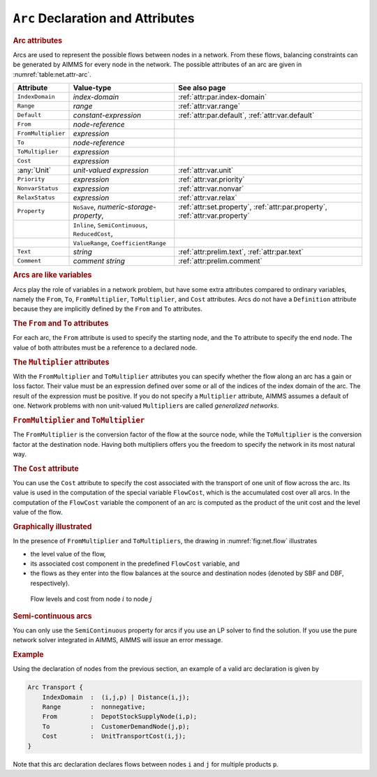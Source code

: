 .. _sec:net.arc:

``Arc`` Declaration and Attributes
==================================

.. _arc:

.. rubric:: Arc attributes

Arcs are used to represent the possible flows between nodes in a
network. From these flows, balancing constraints can be generated by
AIMMS for every node in the network. The possible attributes of an arc
are given in :numref:`table:net.attr-arc`.

.. _table:net.attr-arc:

.. table:: 

	+--------------------+--------------------------------------------------+------------------------------------------------------------------------------+
	| Attribute          | Value-type                                       | See also page                                                                |
	+====================+==================================================+==============================================================================+
	| ``IndexDomain``    | *index-domain*                                   | :ref:`attr:par.index-domain`                                                 |
	+--------------------+--------------------------------------------------+------------------------------------------------------------------------------+
	| ``Range``          | *range*                                          | :ref:`attr:var.range`                                                        |
	+--------------------+--------------------------------------------------+------------------------------------------------------------------------------+
	| ``Default``        | *constant-expression*                            | :ref:`attr:par.default`, :ref:`attr:var.default`                             |
	+--------------------+--------------------------------------------------+------------------------------------------------------------------------------+
	| ``From``           | *node-reference*                                 |                                                                              |
	+--------------------+--------------------------------------------------+------------------------------------------------------------------------------+
	| ``FromMultiplier`` | *expression*                                     |                                                                              |
	+--------------------+--------------------------------------------------+------------------------------------------------------------------------------+
	| ``To``             | *node-reference*                                 |                                                                              |
	+--------------------+--------------------------------------------------+------------------------------------------------------------------------------+
	| ``ToMultiplier``   | *expression*                                     |                                                                              |
	+--------------------+--------------------------------------------------+------------------------------------------------------------------------------+
	| ``Cost``           | *expression*                                     |                                                                              |
	+--------------------+--------------------------------------------------+------------------------------------------------------------------------------+
	| :any:`Unit`        | *unit-valued expression*                         | :ref:`attr:var.unit`                                                         |
	+--------------------+--------------------------------------------------+------------------------------------------------------------------------------+
	| ``Priority``       | *expression*                                     | :ref:`attr:var.priority`                                                     |
	+--------------------+--------------------------------------------------+------------------------------------------------------------------------------+
	| ``NonvarStatus``   | *expression*                                     | :ref:`attr:var.nonvar`                                                       |
	+--------------------+--------------------------------------------------+------------------------------------------------------------------------------+
	| ``RelaxStatus``    | *expression*                                     | :ref:`attr:var.relax`                                                        |
	+--------------------+--------------------------------------------------+------------------------------------------------------------------------------+
	| ``Property``       | ``NoSave``, *numeric-storage-property*,          | :ref:`attr:set.property`, :ref:`attr:par.property`, :ref:`attr:var.property` |
	+--------------------+--------------------------------------------------+------------------------------------------------------------------------------+
	|                    | ``Inline``, ``SemiContinuous``, ``ReducedCost``, |                                                                              |
	+--------------------+--------------------------------------------------+------------------------------------------------------------------------------+
	|                    | ``ValueRange``, ``CoefficientRange``             |                                                                              |
	+--------------------+--------------------------------------------------+------------------------------------------------------------------------------+
	| ``Text``           | *string*                                         | :ref:`attr:prelim.text`, :ref:`attr:par.text`                                |
	+--------------------+--------------------------------------------------+------------------------------------------------------------------------------+
	| ``Comment``        | *comment string*                                 | :ref:`attr:prelim.comment`                                                   |
	+--------------------+--------------------------------------------------+------------------------------------------------------------------------------+
	
.. _arc.index_domain:

.. _arc.range:

.. _arc.default:

.. _arc.unit:

.. _arc.priority:

.. _arc.nonvar_status:

.. _arc.relax_status:

.. _arc.property:

.. rubric:: Arcs are like variables

Arcs play the role of variables in a network problem, but have some
extra attributes compared to ordinary variables, namely the ``From``,
``To``, ``FromMultiplier``, ``ToMultiplier``, and ``Cost`` attributes.
Arcs do not have a ``Definition`` attribute because they are implicitly
defined by the ``From`` and ``To`` attributes.

.. _attr:net.arc.to:

.. rubric:: The ``From`` and ``To`` attributes
   :name: attr:net.arc.from

.. _arc.from:

.. _arc.to:

For each arc, the ``From`` attribute is used to specify the starting
node, and the ``To`` attribute to specify the end node. The value of
both attributes must be a reference to a declared node.

.. rubric:: The ``Multiplier`` attributes
   :name: attr:net.arc.multiplier

.. _arc.from_multiplier:

.. _arc.to_multiplier:

With the ``FromMultiplier`` and ``ToMultiplier`` attributes you can
specify whether the flow along an arc has a gain or loss factor. Their
value must be an expression defined over some or all of the indices of
the index domain of the arc. The result of the expression must be
positive. If you do not specify a ``Multiplier`` attribute, AIMMS
assumes a default of one. Network problems with non unit-valued
``Multiplier``\ s are called *generalized networks*.

.. rubric:: ``FromMultiplier`` and ``ToMultiplier``

The ``FromMultiplier`` is the conversion factor of the flow at the
source node, while the ``ToMultiplier`` is the conversion factor at the
destination node. Having both multipliers offers you the freedom to
specify the network in its most natural way.

.. rubric:: The ``Cost`` attribute
   :name: attr:net.arc.cost

.. _arc.cost:

You can use the ``Cost`` attribute to specify the cost associated with
the transport of one unit of flow across the arc. Its value is used in
the computation of the special variable ``FlowCost``, which is the
accumulated cost over all arcs. In the computation of the ``FlowCost``
variable the component of an arc is computed as the product of the unit
cost and the level value of the flow.

.. rubric:: Graphically illustrated

In the presence of ``FromMultiplier`` and ``ToMultipliers``, the drawing
in :numref:`fig:net.flow` illustrates

-  the level value of the flow,

-  its associated cost component in the predefined ``FlowCost``
   variable, and

-  the flows as they enter into the flow balances at the source and
   destination nodes (denoted by SBF and DBF, respectively).

.. figure:: arc-declaration-and-attributes-pspic1.svg
   :name: fig:net.flow

   Flow levels and cost from node :math:`i` to node :math:`j`

.. rubric:: Semi-continuous arcs

You can only use the ``SemiContinuous`` property for arcs if you use an
LP solver to find the solution. If you use the pure network solver
integrated in AIMMS, AIMMS will issue an error message.

.. rubric:: Example

Using the declaration of nodes from the previous section, an example of
a valid arc declaration is given by

.. code-block:: aimms

	Arc Transport {
	    IndexDomain  :  (i,j,p) | Distance(i,j);
	    Range        :  nonnegative;
	    From         :  DepotStockSupplyNode(i,p);
	    To           :  CustomerDemandNode(j,p);
	    Cost         :  UnitTransportCost(i,j);
	}

Note that this arc declaration declares flows between nodes ``i`` and
``j`` for multiple products ``p``.